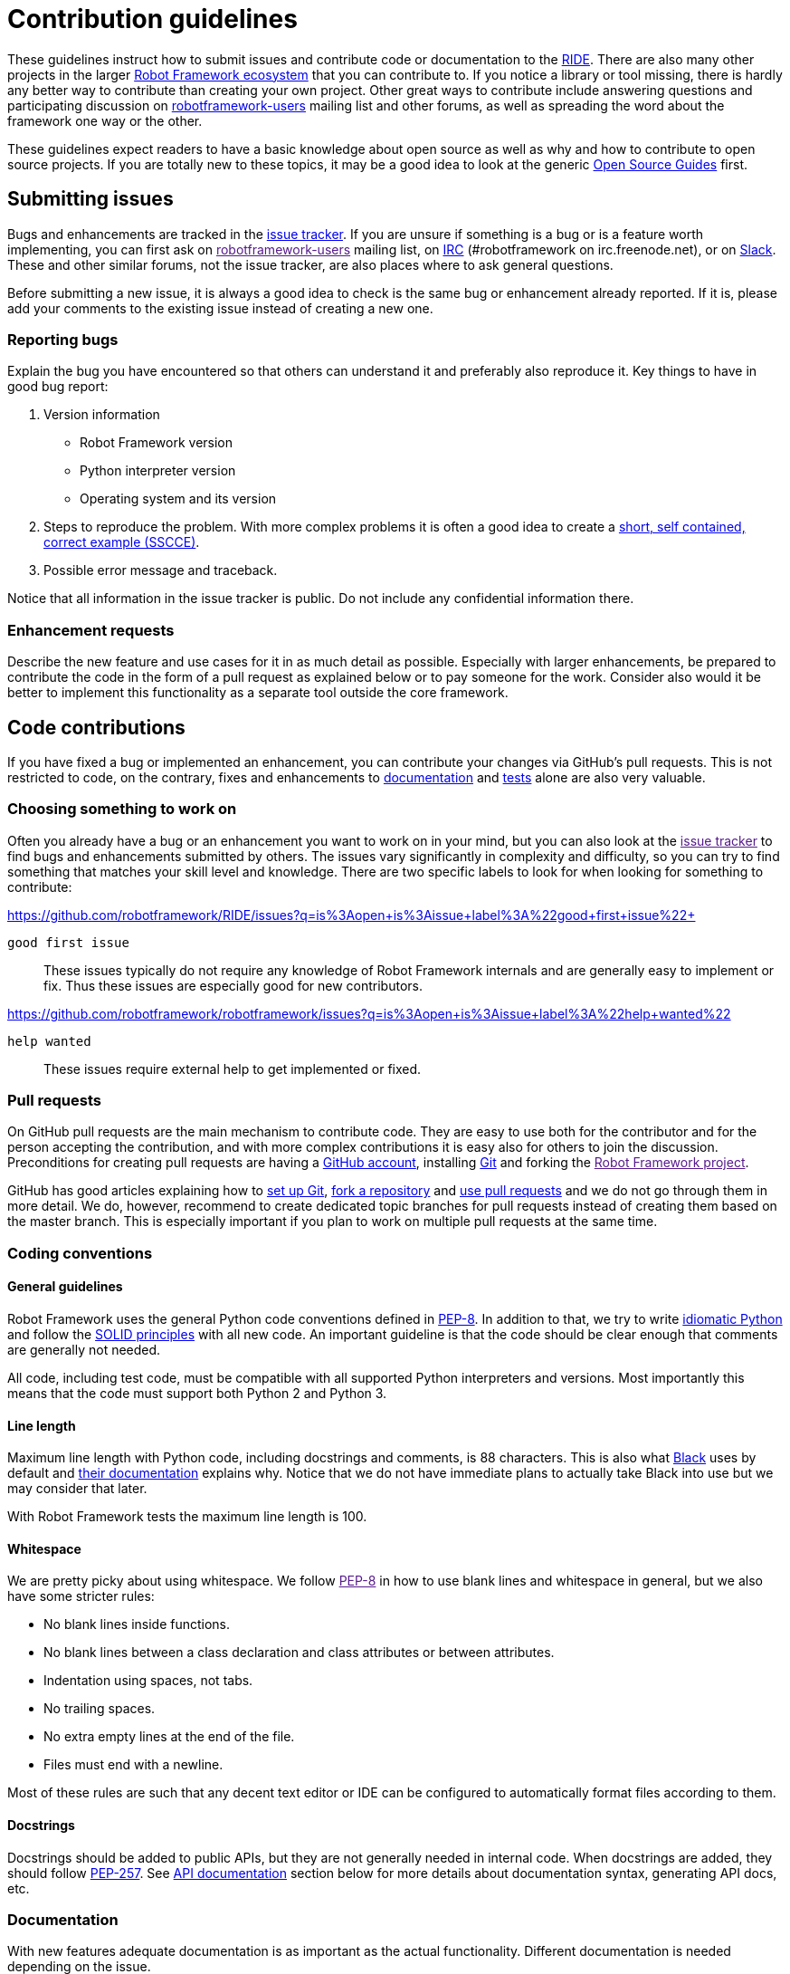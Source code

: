 = Contribution guidelines

These guidelines instruct how to submit issues and contribute code or
documentation to the
https://github.com/robotframework/RIDE[RIDE]. There are also many other projects in the larger
http://robotframework.org[Robot Framework ecosystem] that you can
contribute to. If you notice a library or tool missing, there is hardly
any better way to contribute than creating your own project. Other great
ways to contribute include answering questions and participating
discussion on
https://groups.google.com/forum/#!forum/robotframework-users[robotframework-users]
mailing list and other forums, as well as spreading the word about the
framework one way or the other.

These guidelines expect readers to have a basic knowledge about open
source as well as why and how to contribute to open source projects. If
you are totally new to these topics, it may be a good idea to look at
the generic https://opensource.guide/[Open Source Guides] first.

== Submitting issues

Bugs and enhancements are tracked in the
https://github.com/robotframework/RIDE/issues[issue tracker].
If you are unsure if something is a bug or is a feature worth
implementing, you can first ask on link:[robotframework-users] mailing
list, on
http://webchat.freenode.net/?channels=robotframework&prompt=1[IRC]
(#robotframework on irc.freenode.net), or on
https://robotframework-slack-invite.herokuapp.com[Slack]. These and
other similar forums, not the issue tracker, are also places where to
ask general questions.

Before submitting a new issue, it is always a good idea to check is the
same bug or enhancement already reported. If it is, please add your
comments to the existing issue instead of creating a new one.

=== Reporting bugs


Explain the bug you have encountered so that others can understand it
and preferably also reproduce it. Key things to have in good bug report:

. Version information
* Robot Framework version
* Python interpreter version
* Operating system and its version



. Steps to reproduce the problem. With more complex problems it is often
a good idea to create a http://sscce.org[short, self contained, correct
example (SSCCE)].
. Possible error message and traceback.

Notice that all information in the issue tracker is public. Do not
include any confidential information there.

=== Enhancement requests

Describe the new feature and use cases for it in as much detail as
possible. Especially with larger enhancements, be prepared to contribute
the code in the form of a pull request as explained below or to pay
someone for the work. Consider also would it be better to implement this
functionality as a separate tool outside the core framework.

== Code contributions

If you have fixed a bug or implemented an enhancement, you can
contribute your changes via GitHub's pull requests. This is not
restricted to code, on the contrary, fixes and enhancements to
link:#documentation[documentation] and link:#tests[tests] alone are also
very valuable.

=== Choosing something to work on

Often you already have a bug or an enhancement you want to work on in
your mind, but you can also look at the link:[issue tracker] to find
bugs and enhancements submitted by others. The issues vary significantly
in complexity and difficulty, so you can try to find something that
matches your skill level and knowledge. There are two specific labels to
look for when looking for something to contribute:

https://github.com/robotframework/RIDE/issues?q=is%3Aopen+is%3Aissue+label%3A%22good+first+issue%22+

`good first issue`::
  These issues typically do not require any knowledge of Robot Framework
  internals and are generally easy to implement or fix. Thus these
  issues are especially good for new contributors.

  
https://github.com/robotframework/robotframework/issues?q=is%3Aopen+is%3Aissue+label%3A%22help+wanted%22

`help wanted`::
  These issues require external help to get implemented or fixed.

=== Pull requests

On GitHub pull requests are the main mechanism to contribute code. They
are easy to use both for the contributor and for the person accepting
the contribution, and with more complex contributions it is easy also
for others to join the discussion. Preconditions for creating pull
requests are having a https://github.com/[GitHub account], installing
https://git-scm.com[Git] and forking the link:[Robot Framework project].

GitHub has good articles explaining how to
https://help.github.com/articles/set-up-git/[set up Git],
https://help.github.com/articles/fork-a-repo/[fork a repository] and
https://help.github.com/articles/using-pull-requests[use pull requests]
and we do not go through them in more detail. We do, however, recommend
to create dedicated topic branches for pull requests instead of creating
them based on the master branch. This is especially important if you
plan to work on multiple pull requests at the same time.

=== Coding conventions

==== General guidelines

Robot Framework uses the general Python code conventions defined in
https://www.python.org/dev/peps/pep-0008/[PEP-8]. In addition to that,
we try to write
http://python.net/~goodger/projects/pycon/2007/idiomatic/handout.html[idiomatic
Python] and follow the
https://en.wikipedia.org/wiki/SOLID_(object-oriented_design)[SOLID
principles] with all new code. An important guideline is that the code
should be clear enough that comments are generally not needed.

All code, including test code, must be compatible with all supported
Python interpreters and versions. Most importantly this means that the
code must support both Python 2 and Python 3.

==== Line length

Maximum line length with Python code, including docstrings and comments,
is 88 characters. This is also what
https://pypi.org/project/black/[Black] uses by default and
https://black.readthedocs.io/en/stable/the_black_code_style.html#line-length[their
documentation] explains why. Notice that we do not have immediate plans
to actually take Black into use but we may consider that later.

With Robot Framework tests the maximum line length is 100.

==== Whitespace

We are pretty picky about using whitespace. We follow link:[PEP-8] in
how to use blank lines and whitespace in general, but we also have some
stricter rules:

* No blank lines inside functions.
* No blank lines between a class declaration and class attributes or
between attributes.
* Indentation using spaces, not tabs.
* No trailing spaces.
* No extra empty lines at the end of the file.
* Files must end with a newline.

Most of these rules are such that any decent text editor or IDE can be
configured to automatically format files according to them.

==== Docstrings

Docstrings should be added to public APIs, but they are not generally
needed in internal code. When docstrings are added, they should follow
https://www.python.org/dev/peps/pep-0257/[PEP-257]. See
link:#api-documentation[API documentation] section below for more
details about documentation syntax, generating API docs, etc.

=== Documentation

With new features adequate documentation is as important as the actual
functionality. Different documentation is needed depending on the issue.

==== User Guide

Robot Framework's features are explained in the
http://robotframework.org/robotframework/#user-guide[User Guide]. It is
generated using a custom script based on the source in
http://docutils.sourceforge.net/rst.html[reStructuredText] format. For
more details about editing and generating it see
doc/userguide/README.rst.

==== Libraries

If http://robotframework.org/robotframework/#standard-libraries[standard
libraries] distributed with Robot Framework are enhanced, also their
documentation needs to be updated. Keyword documentation is created from
docstrings using the
http://robotframework.org/robotframework/latest/RobotFrameworkUserGuide.html#libdoc[Libdoc]
tool. Documentation must use Robot Framework's own
http://robotframework.org/robotframework/latest/RobotFrameworkUserGuide.html#documentation-formatting[documentation
formatting] and follow these guidelines:

* Other keywords and sections in the library introduction can be
referenced with internal links created with backticks like
`+\'Example Keyword+``.
* When referring to arguments, argument names must use inline code style
created with double backticks like `++`argument`++`.
* Examples are recommended whenever the new keyword or enhanced
functionality is not trivial.
* All new enhancements or changes should have a note telling when the
change was introduced. Often adding something like
`+New in RIDE+` is enough.

Library documentation can be generated using http://pyinvoke.org[Invoke]
by running command

....
invoke library-docs <name>
....

where `+<name>+` is the name of the library or its unique prefix. Run

....
invoke --help library-docs
....

for more information see BUILD.rst for details about installing and
using Invoke.

== Tests

When submitting a pull request with a new feature or a fix, you should
always include tests for your changes. These tests prove that your
changes work, help prevent bugs in the future, and help document what
your changes do. Depending on the change, you may need acceptance tests,
unit tests or both.

Make sure to run all of the tests before submitting a pull request to be
sure that your changes do not break anything. If you can, test in
multiple environments and interpreters (Windows, Linux, OS X, different
Python versions etc). Pull requests are also automatically tested on
continuous integration.

=== Executing changed code

If you want to manually verify the changes, an easy approach is directly
running the src/robot/run.py script that is part of Robot Framework
itself. Alternatively you can use the rundevel.py script that sets some
command line options and environment variables to ease executing tests
under the atest/testdata directory. It also automatically creates a
`+tmp+` directory in the project root and writes all outputs there.

If you want to install the current code locally, you can do it like
`+python setup.py install+` as explained in INSTALL.rst. For
instructions how to create a distribution that allows installing
elsewhere see BUILD.rst.


=== Unit tests

Unit tests are great for testing internal logic and should be added when
appropriate. For more details see utest/README.rst.

== Finalizing pull requests

Once you have code, documentation and tests ready, it is time to
finalize the pull request.

=== Acknowledgments

If you have done any non-trivial change and would like to be credited,
remind us to add `acknowledge` tag to the issue. This way we will add
your name to the release notes, when next release is made.

=== Resolving conflicts


Conflicts can occur if there are new changes to the master that touch
the same code as your changes. In that case you should
`sync your fork` and `resolve conflicts` to allow for an easy merge.
